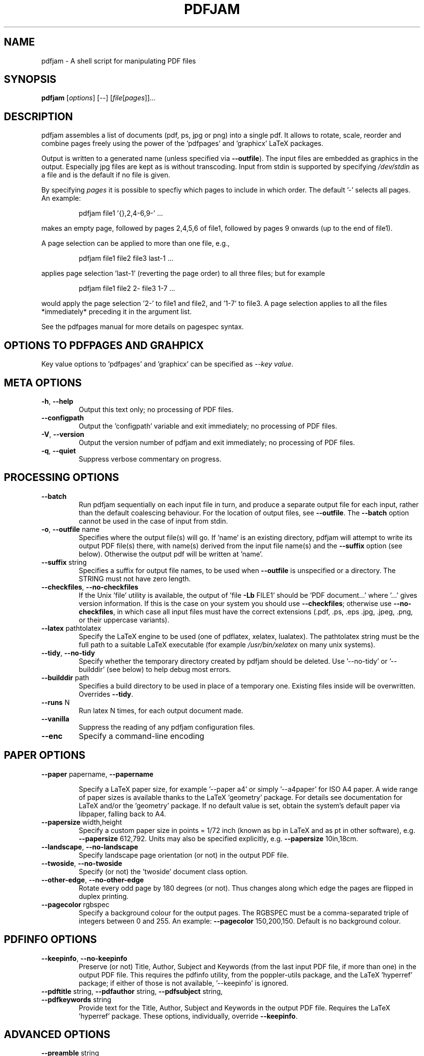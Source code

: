 .TH PDFJAM "1" "November 2024" "pdfjam N.NN" "User Commands"
.SH "NAME"
pdfjam \- A shell script for manipulating PDF files
.SH "SYNOPSIS"
.B pdfjam
[\fI\,options\/\fR] [\fI\,--\/\fR] [\fI\,file\/\fR[\fI\,pages\/\fR]]...
.SH "DESCRIPTION"
pdfjam assembles a list of documents (pdf, ps, jpg or png) into a single pdf.
It allows to rotate, scale, reorder and combine pages freely
using the power of the 'pdfpages' and 'graphicx' LaTeX packages.
.PP
Output is written to a generated name (unless specified via \fB\-\-outfile\fR).
The input files are embedded as graphics in the output. Especially jpg files
are kept as is without transcoding. Input from stdin is supported by specifying
\fI\,/dev/stdin\/\fP as a file and is the default if no file is given.
.PP
By specifying \fI\,pages\/\fP it is possible to specfiy which pages to include
in which order.  The default '\-' selects all pages.  An example:
.IP
pdfjam file1 '{},2,4\-6,9\-' ...
.PP
makes an empty page, followed by pages 2,4,5,6 of file1, followed by pages
9 onwards (up to the end of file1).
.PP
A page selection can be applied to more than one file, e.g.,
.IP
pdfjam file1 file2 file3 last\-1 ...
.PP
applies page selection 'last\-1' (reverting the page order) to all three files; but for example
.IP
pdfjam file1 file2 2\- file3 1\-7 ...
.PP
would apply the page selection '2\-' to file1 and file2, and '1\-7' to file3.
A page selection applies to all the files *immediately* preceding it in the
argument list.
.PP
See the pdfpages manual for more details on pagespec syntax.
.SH "OPTIONS TO PDFPAGES AND GRAHPICX"
Key value options to 'pdfpages' and 'graphicx' can be specified as \fI\,\-\-key value\,\fP.
.SH "META OPTIONS"
.TP
\fB\-h\fR, \fB\-\-help\fR
Output this text only; no processing of PDF files.
.TP
\fB\-\-configpath\fR
Output the 'configpath' variable and exit immediately; no processing of PDF files.
.TP
\fB\-V\fR, \fB\-\-version\fR
Output the version number of pdfjam and exit immediately; no
processing of PDF files.
.TP
\fB\-q\fR, \fB\-\-quiet\fR
Suppress verbose commentary on progress.
.SH "PROCESSING OPTIONS"
.TP
\fB\-\-batch\fR
Run pdfjam sequentially on each input file in turn, and produce a separate
output file for each input, rather than the default coalescing behaviour.  For
the location of output files, see \fB\-\-outfile\fR.  The \fB\-\-batch\fR option
cannot be used in the case of input from stdin.
.TP
\fB\-o\fR, \fB\-\-outfile\fR name
Specifies where the output file(s) will go. If 'name' is an existing directory,
pdfjam will attempt to write its output PDF file(s) there, with name(s) derived
from the input file name(s) and the \fB\-\-suffix\fR option (see below).
Otherwise the output pdf will be written at 'name'.
.TP
\fB\-\-suffix\fR string
Specifies a suffix for output file names, to be used when \fB\-\-outfile\fR is
unspecified or a directory.  The STRING must not have zero length.
.TP
\fB\-\-checkfiles\fR, \fB\-\-no\-checkfiles\fR
If the Unix 'file' utility is available, the output of 'file \fB\-Lb\fR FILE1'
should be 'PDF document...' where '...' gives version information.  If this is
the case on your system you should use \fB\-\-checkfiles\fR; otherwise use
\fB\-\-no\-checkfiles\fR, in which case all input files must have the correct
extensions (.pdf, .ps, .eps .jpg, .jpeg, .png, or their uppercase variants).
.TP
\fB\-\-latex\fR pathtolatex
Specify the LaTeX engine to be used (one of pdflatex,
xelatex, lualatex).  The pathtolatex string must be
the full path to a suitable LaTeX executable (for example
\fI\,/usr/bin/xelatex\/\fP on many unix systems).
.TP
\fB\-\-tidy\fR, \fB\-\-no\-tidy\fR
Specify whether the temporary directory created by pdfjam should be deleted.
Use '\-\-no\-tidy' or '\-\-builddir' (see below) to help debug most errors.
.TP
\fB\-\-builddir\fR path
Specifies a build directory to be used in place of a temporary one. Existing
files inside will be overwritten. Overrides \fB\-\-tidy\fR.
.TP
\fB\-\-runs\fR N
Run latex N times, for each output document made.
.TP
\fB\-\-vanilla\fR
Suppress the reading of any pdfjam configuration files.
.TP
\fB\-\-enc\fR
Specify a command\-line encoding
.SH "PAPER OPTIONS"
.TP
\fB\-\-paper\fR papername, \fB\-\-papername\fR
.IP
Specify a LaTeX paper size, for example '\-\-paper a4' or simply '\-\-a4paper'
for ISO A4 paper.  A wide range of paper sizes is available thanks to the
LaTeX 'geometry' package.  For details see documentation
for LaTeX and/or the 'geometry' package.  If no default value is set, obtain
the system’s default paper via libpaper, falling back to A4.
.TP
\fB\-\-papersize\fR width,height
Specify a custom paper size in points = 1/72 inch (known as bp in LaTeX and as
pt in other software), e.g. \fB\-\-papersize\fR 612,792.
Units may also be specified explicitly, e.g. \fB\-\-papersize\fR 10in,18cm.
.TP
\fB\-\-landscape\fR, \fB\-\-no\-landscape\fR
Specify landscape page orientation (or not) in the output PDF file.
.TP
\fB\-\-twoside\fR, \fB\-\-no\-twoside\fR
Specify (or not) the 'twoside' document class option.
.TP
\fB\-\-other\-edge\fR, \fB\-\-no\-other\-edge\fR
Rotate every odd page by 180 degrees (or not).
Thus changes along which edge the pages are flipped in duplex printing.
.TP
\fB\-\-pagecolor\fR rgbspec
Specify a background colour for the output pages.  The RGBSPEC must be a
comma\-separated triple of integers between 0 and 255.  An example:
\fB\-\-pagecolor\fR 150,200,150.
Default is no background colour.
.SH "PDFINFO OPTIONS"
.TP
\fB\-\-keepinfo\fR, \fB\-\-no\-keepinfo\fR
Preserve (or not) Title, Author, Subject and Keywords
(from the last input PDF file, if more than one) in the
output PDF file.  This requires the pdfinfo utility, from
the poppler-utils package, and the LaTeX 'hyperref' package; if
either of those is not available, '\-\-keepinfo' is ignored.
.TP
\fB\-\-pdftitle\fR string, \fB\-\-pdfauthor\fR string, \fB\-\-pdfsubject\fR string, \fB\-\-pdfkeywords\fR string
Provide text for the Title, Author, Subject and Keywords in the output PDF
file.  Requires the LaTeX 'hyperref' package.  These options, individually,
override \fB\-\-keepinfo\fR.
.SH "ADVANCED OPTIONS"
.TP
\fB\-\-preamble\fR string
Append the supplied STRING to the preamble of the LaTeX
source file(s), immediately before the '\ebegin{document}'
line to load LaTeX packages or set global options.  An example:
.IP
pdfjam \fB\-\-nup\fR 2x2 myfile.pdf \fB\-o\fR myfile\-4up.pdf
\fB\-\-preamble\fR '\eusepackage{fancyhdr} \epagestyle{fancy}'
.PP
If '\-\-preamble' is used more than once in the call, the supplied preamble
strings are concatenated.  For a note on avoiding clashes, see the README file,
also available at $repository.
.TP
.TP
\fB\-\-\fR
Signals end of options processing.
.SH "PDFPAGES AND GRAPHICX OPTIONS"
.TP
\fB\-\-KEY\fR VALUE
Specify options to '\eincludepdfmerge', in the LaTeX 'pdfpages' package.  See
the the pdfpages documentation (usually 'texdoc pdfpages') for more
information.  Here KEY is the name of any of the many options
for '\eincludepdfmerge', and VALUE is a corresponding value.
Examples:
.IP
\fB\-\-nup\fR 2x1
(for 2\-up side\-by\-side imposition)
.IP
\fB\-\-scale\fR 0.7
(to scale all input pages to 70% size)
.IP
\fB\-\-offset\fR '1cm 0.5cm'
(to offset all pages \fB\-\-\fR note the quotes!)
.IP
\fB\-\-frame\fR true
(to put a frame round each input page)
.IP
\fB\-\-booklet\fR true (to reorder the pages in signatures,
generally useful with \fB\-\-nup\fR)
.IP
\fB\-\-signature\fR N (specify the signature size, as the number of original
pages in a signature in the final document. Caveat: booklet is a short form for
signature, so if you use booklet true, signature will be ignored)
.IP
\fB\-\-trim\fR '1cm 2cm 1cm 2cm' \fB\-\-clip\fR true
(to trim those amounts from left, bottom, right and top, respectively, of input
pages)
.IP
\fB\-\-angle\fR NNN (The angle of rotation in degrees. Angles that are not
either 90, 180 or 270 will still create straight rectangular pages, only the
content will be rotated.)
.SH "CONFIGURATION FILES"
Defaults for the options
\fB\-\-suffix\fR,
\fB\-\-keepinfo\fR,
\fB\-\-paper\fR,
\fB\-\-outfile\fR,
\fB\-\-landscape\fR,
\fB\-\-twoside\fR,
\fB\-\-tidy\fR,
\fB\-\-latex\fR,
\fB\-\-runs\fR,
\fB\-\-checkfiles\fR and
\fB\-\-preamble\fR
can be set in site\-wide or user\-specific configuration files.
The files searched are
.IP
/etc/pdfjam.conf
/usr/share/etc/pdfjam.conf
/usr/local/share/pdfjam.conf
/usr/local/etc/pdfjam.conf
$XDG_CONFIG_HOME/pdfjam.conf
$HOME/.pdfjam.conf
.PP
This list can be changed by editing 'configpath' in the pdfjam script if necessary.
All of these files are ignored if the \fB\-\-vanilla\fR argument is used.
.SH "AUTHORS"
David Firth (2002 to 2019), Reuben Thomas (2020 to 2024), Markus Kurtz (since 2024)
.SH "SEE ALSO"
The LaTeX packages graphicx (https://ctan.org/pkg/graphicx) and pdfpages (https://ctan.org/pkg/pdfpages).
.PP
For more information, including a sample configuration file, see
$repository.
